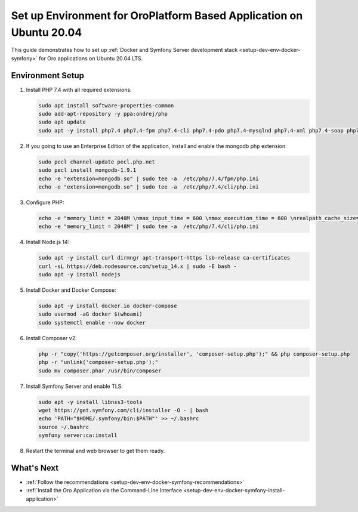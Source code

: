 .. _setup-dev-env-docker-symfony_ubuntu:

Set up Environment for OroPlatform Based Application on Ubuntu 20.04
====================================================================

This guide demonstrates how to set up :ref:`Docker and Symfony Server development stack <setup-dev-env-docker-symfony>` for Oro applications on Ubuntu 20.04 LTS.

Environment Setup
-----------------

1. Install PHP 7.4 with all required extensions:

   .. code-block:: none

      sudo apt install software-properties-common
      sudo add-apt-repository -y ppa:ondrej/php
      sudo apt update
      sudo apt -y install php7.4 php7.4-fpm php7.4-cli php7.4-pdo php7.4-mysqlnd php7.4-xml php7.4-soap php7.4-gd php7.4-zip php7.4-intl php7.4-mbstring php7.4-opcache php7.4-curl php7.4-bcmath php7.4-ldap php7.4-pgsql php7.4-dev

2. If you going to use an Enterprise Edition of the application, install and enable the mongodb php extension:

   .. code-block:: none

      sudo pecl channel-update pecl.php.net
      sudo pecl install mongodb-1.9.1
      echo -e "extension=mongodb.so" | sudo tee -a  /etc/php/7.4/fpm/php.ini
      echo -e "extension=mongodb.so" | sudo tee -a  /etc/php/7.4/cli/php.ini

3. Configure PHP:

   .. code-block:: none

      echo -e "memory_limit = 2048M \nmax_input_time = 600 \nmax_execution_time = 600 \nrealpath_cache_size=4096K \nrealpath_cache_ttl=600 \nopcache.enable=1 \nopcache.enable_cli=0 \nopcache.memory_consumption=512 \nopcache.interned_strings_buffer=32 \nopcache.max_accelerated_files=32531 \nopcache.save_comments=1" | sudo tee -a  /etc/php/7.4/fpm/php.ini
      echo -e "memory_limit = 2048M" | sudo tee -a  /etc/php/7.4/cli/php.ini


4. Install Node.js 14:

   .. code-block:: none

      sudo apt -y install curl dirmngr apt-transport-https lsb-release ca-certificates
      curl -sL https://deb.nodesource.com/setup_14.x | sudo -E bash -
      sudo apt -y install nodejs

5. Install Docker and Docker Compose:

   .. code-block:: none

      sudo apt -y install docker.io docker-compose
      sudo usermod -aG docker $(whoami)
      sudo systemctl enable --now docker

6. Install Composer v2:

   .. code-block:: none

      php -r "copy('https://getcomposer.org/installer', 'composer-setup.php');" && php composer-setup.php
      php -r "unlink('composer-setup.php');"
      sudo mv composer.phar /usr/bin/composer

7. Install Symfony Server and enable TLS:

   .. code-block:: none

      sudo apt -y install libnss3-tools
      wget https://get.symfony.com/cli/installer -O - | bash
      echo 'PATH="$HOME/.symfony/bin:$PATH"' >> ~/.bashrc
      source ~/.bashrc
      symfony server:ca:install

8. Restart the terminal and web browser to get them ready.

What's Next
-----------

* :ref:`Follow the recommendations <setup-dev-env-docker-symfony-recommendations>`
* :ref:`Install the Oro Application via the Command-Line Interface <setup-dev-env-docker-symfony-install-application>`
